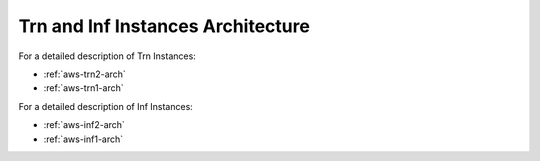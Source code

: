 .. _neuroninstances-arch:

Trn and Inf Instances Architecture
==================================

For a detailed description of Trn Instances:

* :ref:`aws-trn2-arch`
* :ref:`aws-trn1-arch`

For a detailed description of Inf Instances:


* :ref:`aws-inf2-arch` 
* :ref:`aws-inf1-arch` 

